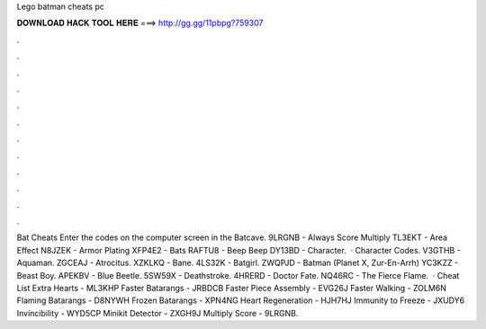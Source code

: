Lego batman cheats pc

𝐃𝐎𝐖𝐍𝐋𝐎𝐀𝐃 𝐇𝐀𝐂𝐊 𝐓𝐎𝐎𝐋 𝐇𝐄𝐑𝐄 ===> http://gg.gg/11pbpg?759307

.

.

.

.

.

.

.

.

.

.

.

.

Bat Cheats Enter the codes on the computer screen in the Batcave. 9LRGNB - Always Score Multiply TL3EKT - Area Effect N8JZEK - Armor Plating XFP4E2 - Bats RAFTU8 - Beep Beep DY13BD - Character.  · Character Codes. V3GTHB - Aquaman. ZGCEAJ - Atrocitus. XZKLKQ - Bane. 4LS32K - Batgirl. ZWQPJD - Batman (Planet X, Zur-En-Arrh) YC3KZZ - Beast Boy. APEKBV - Blue Beetle. 5SW59X - Deathstroke. 4HRERD - Doctor Fate. NQ46RC - The Fierce Flame.  · Cheat List Extra Hearts - ML3KHP Faster Batarangs - JRBDCB Faster Piece Assembly - EVG26J Faster Walking - ZOLM6N Flaming Batarangs - D8NYWH Frozen Batarangs - XPN4NG Heart Regeneration - HJH7HJ Immunity to Freeze - JXUDY6 Invincibility - WYD5CP Minikit Detector - ZXGH9J Multiply Score - 9LRGNB.